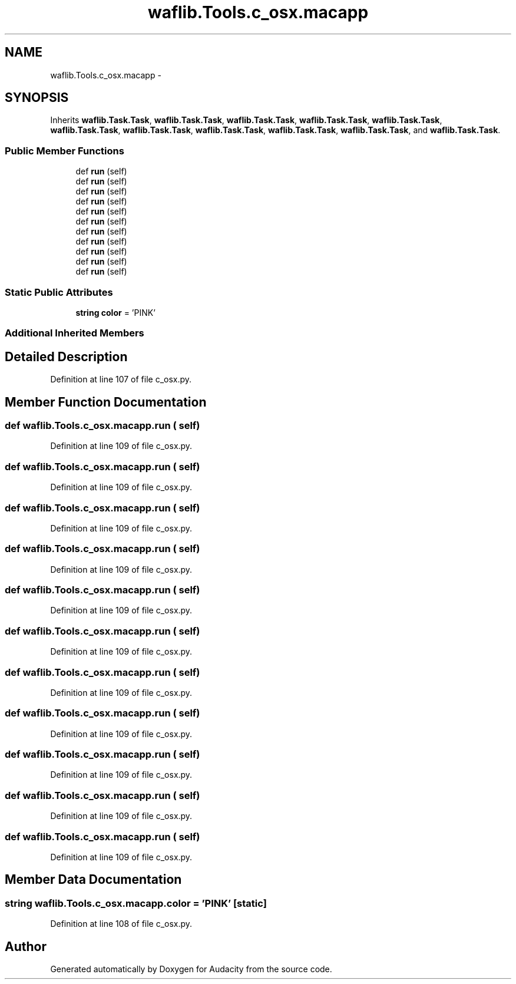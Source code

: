.TH "waflib.Tools.c_osx.macapp" 3 "Thu Apr 28 2016" "Audacity" \" -*- nroff -*-
.ad l
.nh
.SH NAME
waflib.Tools.c_osx.macapp \- 
.SH SYNOPSIS
.br
.PP
.PP
Inherits \fBwaflib\&.Task\&.Task\fP, \fBwaflib\&.Task\&.Task\fP, \fBwaflib\&.Task\&.Task\fP, \fBwaflib\&.Task\&.Task\fP, \fBwaflib\&.Task\&.Task\fP, \fBwaflib\&.Task\&.Task\fP, \fBwaflib\&.Task\&.Task\fP, \fBwaflib\&.Task\&.Task\fP, \fBwaflib\&.Task\&.Task\fP, \fBwaflib\&.Task\&.Task\fP, and \fBwaflib\&.Task\&.Task\fP\&.
.SS "Public Member Functions"

.in +1c
.ti -1c
.RI "def \fBrun\fP (self)"
.br
.ti -1c
.RI "def \fBrun\fP (self)"
.br
.ti -1c
.RI "def \fBrun\fP (self)"
.br
.ti -1c
.RI "def \fBrun\fP (self)"
.br
.ti -1c
.RI "def \fBrun\fP (self)"
.br
.ti -1c
.RI "def \fBrun\fP (self)"
.br
.ti -1c
.RI "def \fBrun\fP (self)"
.br
.ti -1c
.RI "def \fBrun\fP (self)"
.br
.ti -1c
.RI "def \fBrun\fP (self)"
.br
.ti -1c
.RI "def \fBrun\fP (self)"
.br
.ti -1c
.RI "def \fBrun\fP (self)"
.br
.in -1c
.SS "Static Public Attributes"

.in +1c
.ti -1c
.RI "\fBstring\fP \fBcolor\fP = 'PINK'"
.br
.in -1c
.SS "Additional Inherited Members"
.SH "Detailed Description"
.PP 
Definition at line 107 of file c_osx\&.py\&.
.SH "Member Function Documentation"
.PP 
.SS "def waflib\&.Tools\&.c_osx\&.macapp\&.run ( self)"

.PP
Definition at line 109 of file c_osx\&.py\&.
.SS "def waflib\&.Tools\&.c_osx\&.macapp\&.run ( self)"

.PP
Definition at line 109 of file c_osx\&.py\&.
.SS "def waflib\&.Tools\&.c_osx\&.macapp\&.run ( self)"

.PP
Definition at line 109 of file c_osx\&.py\&.
.SS "def waflib\&.Tools\&.c_osx\&.macapp\&.run ( self)"

.PP
Definition at line 109 of file c_osx\&.py\&.
.SS "def waflib\&.Tools\&.c_osx\&.macapp\&.run ( self)"

.PP
Definition at line 109 of file c_osx\&.py\&.
.SS "def waflib\&.Tools\&.c_osx\&.macapp\&.run ( self)"

.PP
Definition at line 109 of file c_osx\&.py\&.
.SS "def waflib\&.Tools\&.c_osx\&.macapp\&.run ( self)"

.PP
Definition at line 109 of file c_osx\&.py\&.
.SS "def waflib\&.Tools\&.c_osx\&.macapp\&.run ( self)"

.PP
Definition at line 109 of file c_osx\&.py\&.
.SS "def waflib\&.Tools\&.c_osx\&.macapp\&.run ( self)"

.PP
Definition at line 109 of file c_osx\&.py\&.
.SS "def waflib\&.Tools\&.c_osx\&.macapp\&.run ( self)"

.PP
Definition at line 109 of file c_osx\&.py\&.
.SS "def waflib\&.Tools\&.c_osx\&.macapp\&.run ( self)"

.PP
Definition at line 109 of file c_osx\&.py\&.
.SH "Member Data Documentation"
.PP 
.SS "\fBstring\fP waflib\&.Tools\&.c_osx\&.macapp\&.color = 'PINK'\fC [static]\fP"

.PP
Definition at line 108 of file c_osx\&.py\&.

.SH "Author"
.PP 
Generated automatically by Doxygen for Audacity from the source code\&.
